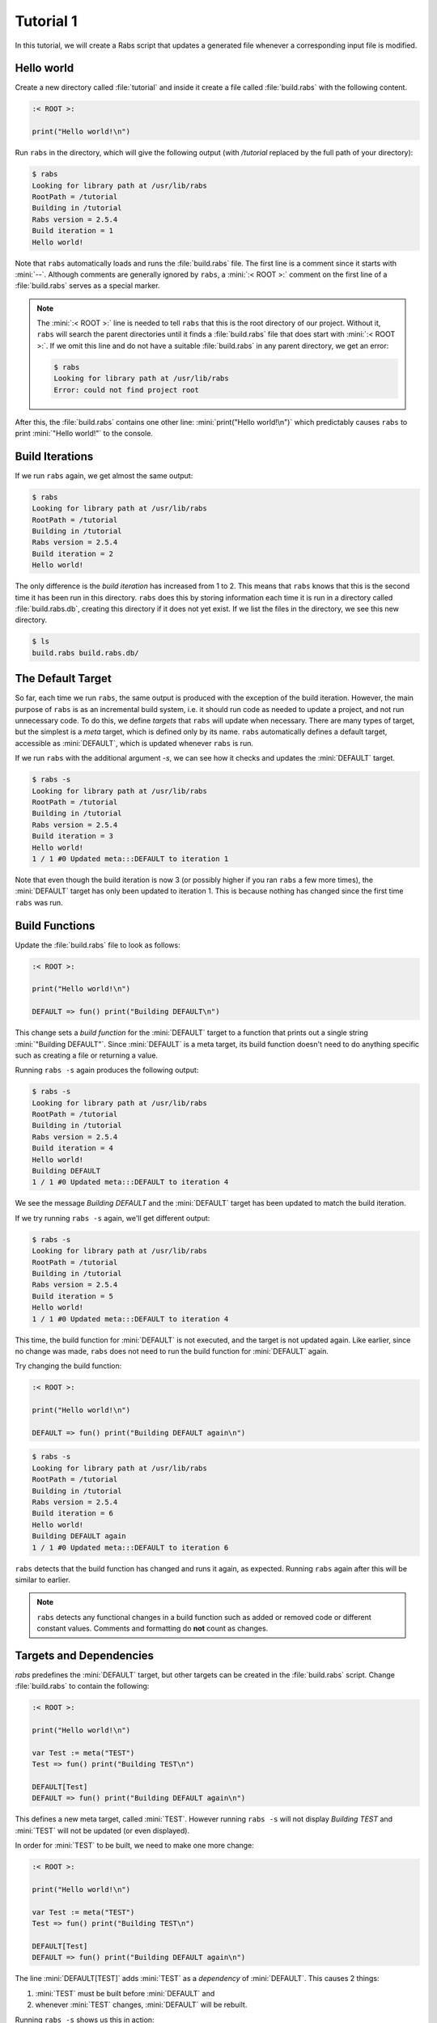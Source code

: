 Tutorial 1
==========

In this tutorial, we will create a Rabs script that updates a generated file whenever a corresponding input file is modified.

Hello world
-----------

Create a new directory called :file:`tutorial` and inside it create a file called :file:`build.rabs` with the following content.

.. code-block:: mini

   :< ROOT >:
   
   print("Hello world!\n")

Run ``rabs`` in the directory, which will give the following output (with `/tutorial` replaced by the full path of your directory):

.. code-block:: console

   $ rabs
   Looking for library path at /usr/lib/rabs
   RootPath = /tutorial
   Building in /tutorial
   Rabs version = 2.5.4
   Build iteration = 1
   Hello world!

Note that ``rabs`` automatically loads and runs the :file:`build.rabs` file. The first line is a comment since it starts with :mini:`--`. Although comments are generally ignored by ``rabs``, a :mini:`:< ROOT >:` comment on the first line of a :file:`build.rabs` serves as a special marker. 

.. note::

   The :mini:`:< ROOT >:` line is needed to tell ``rabs`` that this is the root directory of our project. Without it, ``rabs`` will search the parent directories until it finds a :file:`build.rabs` file that does start with :mini:`:< ROOT >:`. If we omit this line and do not have a suitable :file:`build.rabs` in any parent directory, we get an error:

   .. code-block:: console

      $ rabs
      Looking for library path at /usr/lib/rabs
      Error: could not find project root

After this, the :file:`build.rabs` contains one other line: :mini:`print("Hello world!\n")` which predictably causes ``rabs`` to print :mini:`"Hello world!"` to the console.

Build Iterations
----------------

If we run ``rabs`` again, we get almost the same output:

.. code-block:: console

   $ rabs
   Looking for library path at /usr/lib/rabs
   RootPath = /tutorial
   Building in /tutorial
   Rabs version = 2.5.4
   Build iteration = 2
   Hello world!

The only difference is the *build iteration* has increased from 1 to 2. This means that ``rabs`` knows that this is the second time it has been run in this directory. ``rabs`` does this by storing information each time it is run in a directory called :file:`build.rabs.db`, creating this directory if it does not yet exist. If we list the files in the directory, we see this new directory.

.. code-block:: console

	$ ls
	build.rabs build.rabs.db/  

The Default Target
------------------

So far, each time we run ``rabs``, the same output is produced with the exception of the build iteration. However, the main purpose of ``rabs`` is as an incremental build system, i.e. it should run code as needed to update a project, and not run unnecessary code. To do this, we define *targets* that ``rabs`` will update when necessary. There are many types of target, but the simplest is a *meta* target, which is defined only by its name. ``rabs`` automatically defines a default target, accessible as :mini:`DEFAULT`, which is updated whenever ``rabs`` is run.

If we run ``rabs`` with the additional argument `-s`, we can see how it checks and updates the :mini:`DEFAULT` target.

.. code-block:: console

   $ rabs -s
   Looking for library path at /usr/lib/rabs
   RootPath = /tutorial
   Building in /tutorial
   Rabs version = 2.5.4
   Build iteration = 3
   Hello world!
   1 / 1 #0 Updated meta:::DEFAULT to iteration 1

Note that even though the build iteration is now 3 (or possibly higher if you ran ``rabs`` a few more times), the :mini:`DEFAULT` target has only been updated to iteration 1. This is because nothing has changed since the first time ``rabs`` was run.

Build Functions
---------------

Update the :file:`build.rabs` file to look as follows:

.. code-block:: mini

   :< ROOT >:
   
   print("Hello world!\n")
   
   DEFAULT => fun() print("Building DEFAULT\n")

This change sets a *build function* for the :mini:`DEFAULT` target to a function that prints out a single string :mini:`"Building DEFAULT"`. Since :mini:`DEFAULT` is a meta target, its build function doesn't need to do anything specific such as creating a file or returning a value.

Running ``rabs -s`` again produces the following output:

.. code-block:: console

   $ rabs -s
   Looking for library path at /usr/lib/rabs
   RootPath = /tutorial
   Building in /tutorial
   Rabs version = 2.5.4
   Build iteration = 4
   Hello world!
   Building DEFAULT
   1 / 1 #0 Updated meta:::DEFAULT to iteration 4

We see the message `Building DEFAULT` and the :mini:`DEFAULT` target has been updated to match the build iteration.

If we try running ``rabs -s`` again, we'll get different output:

.. code-block:: console

   $ rabs -s
   Looking for library path at /usr/lib/rabs
   RootPath = /tutorial
   Building in /tutorial
   Rabs version = 2.5.4
   Build iteration = 5
   Hello world!
   1 / 1 #0 Updated meta:::DEFAULT to iteration 4

This time, the build function for :mini:`DEFAULT` is not executed, and the target is not updated again. Like earlier, since no change was made, ``rabs`` does not need to run the build function for :mini:`DEFAULT` again.

Try changing the build function:

.. code-block:: mini

   :< ROOT >:
   
   print("Hello world!\n")
   
   DEFAULT => fun() print("Building DEFAULT again\n")

.. code-block:: console

   $ rabs -s
   Looking for library path at /usr/lib/rabs
   RootPath = /tutorial
   Building in /tutorial
   Rabs version = 2.5.4
   Build iteration = 6
   Hello world!
   Building DEFAULT again
   1 / 1 #0 Updated meta:::DEFAULT to iteration 6

``rabs`` detects that the build function has changed and runs it again, as expected. Running ``rabs`` again after this will be similar to earlier.

.. note::

  ``rabs`` detects any functional changes in a build function such as added or removed code or different constant values. Comments and formatting do **not** count as changes. 

Targets and Dependencies
------------------------

`rabs` predefines the :mini:`DEFAULT` target, but other targets can be created in the :file:`build.rabs` script. Change :file:`build.rabs` to contain the following:

.. code-block:: mini

   :< ROOT >:
   
   print("Hello world!\n")
   
   var Test := meta("TEST")
   Test => fun() print("Building TEST\n")
   
   DEFAULT[Test]
   DEFAULT => fun() print("Building DEFAULT again\n")

This defines a new meta target, called :mini:`TEST`. However running ``rabs -s`` will not display `Building TEST` and :mini:`TEST` will not be updated (or even displayed).

In order for :mini:`TEST` to be built, we need to make one more change:

.. code-block:: mini

   :< ROOT >:
   
   print("Hello world!\n")
   
   var Test := meta("TEST")
   Test => fun() print("Building TEST\n")
   
   DEFAULT[Test]
   DEFAULT => fun() print("Building DEFAULT again\n")

The line :mini:`DEFAULT[TEST]` adds :mini:`TEST` as a *dependency* of :mini:`DEFAULT`. This causes 2 things:

#. :mini:`TEST` must be built before :mini:`DEFAULT` and
#. whenever :mini:`TEST` changes, :mini:`DEFAULT` will be rebuilt.

Running ``rabs -s`` shows us this in action:

.. code-block:: console

   $ rabs -s
   Looking for library path at /usr/lib/rabs
   RootPath = /tutorial
   Building in /tutorial
   Rabs version = 2.5.4
   Build iteration = 11
   Hello world!
   Building TEST
   1 / 2 #0 Updated meta:::TEST to iteration 11
      Updating due to meta:::TEST
   Building DEFAULT again
   2 / 2 #0 Updated meta:::DEFAULT to iteration 11

Not only is the build function for :mini:`TEST` executed, the build function for :mini:`DEFAULT` is also executed again. If we change the build function for :mini:`TEST`, both it and :mini:`DEFAULT` will be rebuilt.

.. code-block:: mini

   :< ROOT >:
   
   print("Hello world!\n")
   
   var Test := meta("TEST")
   Test => fun() print("Building TEST again\n")
   
   DEFAULT[Test]
   DEFAULT => fun() print("Building DEFAULT again\n")

.. code-block:: console

   $ rabs -s
   Looking for library path at /usr/lib/rabs
   RootPath = /tutorial
   Building in /tutorial
   Rabs version = 2.5.4
   Build iteration = 12
   Hello world!
   Building TEST again
   1 / 2 #0 Updated meta:::TEST to iteration 12
      Updating due to meta:::TEST
   Building DEFAULT again
   2 / 2 #0 Updated meta:::DEFAULT to iteration 12

.. note::

   Some targets (e.g. file targets), are considered unchanged even if their build functions was run in an iteration. This happens if the contents / value of a target has not changed despite changes to its build function or dependencies. Since meta targets have no contents or value, they are always considered changed if their build function or any of their dependencies change.

Shorter Syntax
--------------

Our current script describes build functions (using :mini:`Target => Function`) and dependencies (using :mini:`Target[Dependency]`). Both of these operations return the target itself, so we can combine them on one line:

.. code-block:: mini

   :< ROOT >:
   
   print("Hello world!\n")
   
   var Test := meta("TEST") => fun() print("Building TEST again\n")
   
   DEFAULT[Test] => fun() print("Building DEFAULT again\n")

File Targets
------------

Now that we can create and update meta targets, it's time to move on to the most useful type of target in ``rabs``, *file* targets. These correspond to files (or directories) on disk. As such, they have contents, which are read when checking if a file has changed.

Add a few more lines to :file:`build.rabs`:

.. code-block:: mini

   :< ROOT >:
   
   print("Hello world!\n")
   
   var Test := meta("TEST") => fun() print("Building TEST again\n")
     
   DEFAULT[Test] => fun() print("Building DEFAULT again\n")
   
   var Test2 := file("test.txt") => fun(Target) do
      var File := Target:open("w")
      File:write("Hello world!\n")
      File:close
   end
   
   DEFAULT[Test2]

Running ``rabs -s`` again creates the file :file:`test.txt` with the expected content:

.. code-block:: console

   $ rabs -s
   Looking for library path at /usr/lib/rabs
   RootPath = /tutorial
   Building in /tutorial
   Rabs version = 2.5.4
   Build iteration = 13
   Hello world!
   1 / 3 #0 Updated file:test.txt to iteration 13
   2 / 3 #0 Updated meta:::TEST to iteration 12
      Updating due to file:test.txt
   Building DEFAULT again
   3 / 3 #0 Updated meta:::DEFAULT to iteration 13
   $ ls
   build.rabs  build.rabs.db/  test.txt
   $ cat test.txt
   Hello world!
   
Notice that in this example, we added :mini:`Test2` as a dependency of :mini:`DEFAULT` on its own line. We could include in the same line as the :mini:`Test` dependency as below:

.. code-block:: mini

   :< ROOT >:
   
   print("Hello world!\n")
   
   var Test := meta("TEST") => fun() print("Building TEST again\n")
     
   var Test2 := file("test.txt") => fun(Target) do
      var File := Target:open("w")
      File:write("Hello world!\n")
      File:close
   end
   
   DEFAULT[Test, Test2] => fun() print("Building DEFAULT again\n")

In this example, the :file:`test.txt` target has no dependencies so it will only be rebuilt if we change its build function, or if the file itself is deleted fromt the disk:

.. code-block:: console

   $ rm test.txt
   $ cat test.txt
   cat: test.txt: No such file or directory
   $ rabs -s
   Looking for library path at /usr/lib/rabs
   RootPath = /tutorial
   Building in /tutorial
   Rabs version = 2.5.4
   Build iteration = 14
   Hello world!
   1 / 3 #0 Updated file:test.txt to iteration 13
   2 / 3 #0 Updated meta:::TEST to iteration 12
   3 / 3 #0 Updated meta:::DEFAULT to iteration 13
   $ cat test.txt
   Hello world!

Here we get to see how file targets are checked for changes. Despite rebuilding :file:`test.txt`, its updated iteration was not increased since its contents did not change since that last build. Like the last build iteration and information about build functions, this information is stored in the :file:`build.rabs.db` directory. Finally, `rabs` does not rebuild :mini:`DEFAULT` despite its dependency on :file:`test.txt`.

Changing Dependencies
---------------------

Lets add two more targets to the :file:`build.rabs` script:

.. code-block:: mini

   :< ROOT >:
   
   print("Hello world!\n")
   
   var Test := meta("TEST") => fun() print("Building TEST again\n")
     
   var Test2 := file("test.txt") => fun(Target) do
      var File := Target:open("w")
      File:write("Hello world!\n")
      File:close
   end
   
   DEFAULT[Test, Test2] => fun() print("Building DEFAULT again\n")
   
   var Input := file("input.txt")
   var Output := file("output.txt")[Input] => fun(Target) do
      execute('cp {Input} {Output}')
   end
   
   DEFAULT[Output]

We are introducing two new features here, using an external file target and calling a shell command. Running `rabs` gives us an error:

.. code-block:: console

   $ rabs -s
   Looking for library path at /usr/lib/rabs
   RootPath = /tutorial
   Building in /tutorial
   Rabs version = 2.5.4
   Build iteration = 24
   Hello world!
   Error: rule failed to build: /tutorial/input.txt

`rabs` needs to check the file :file:`input.txt` before it can build :file:`output.txt`, but this file does not exist and it has no build function. So `rabs` complains that the (:mini:`nil`) build function for :file:`input.txt` failed to build the file. This error will also occur for any file target which has a build function if that build function fails to build the expected file.

Create :file:`input.txt` with some text, and run `rabs`. This time add the extra option ``-c`` when running `rabs`.

.. code-block:: console

   $ echo 1 > input.txt
   $ rabs -s -c
   Looking for library path at /usr/lib/rabs
   RootPath = /tutorial
   Building in /tutorial
   Rabs version = 2.5.4
   Build iteration = 25
   Hello world!
   1 / 5 #0 Updated file:input.txt to iteration 25
   2 / 5 #0 Updated file:test.txt to iteration 13
      Updating due to file:input.txt
   /tutorial: cp /tutorial/input.txt /tutorial/output.txt 
      0.000101 seconds.
   3 / 5 #0 Updated file:output.txt to iteration 25
   4 / 5 #0 Updated meta:::TEST to iteration 12
      Updating due to file:output.txt
   Building DEFAULT again
   5 / 5 #0 Updated meta:::DEFAULT to iteration 25
   $ cat output.txt
   1

The extra ``-c`` option shows us any shell commands that `rabs` runs, along with the time taken. In this case `rabs` uses `cp` to copy :file:`input.txt` to :file:`output.txt` (`rabs` has its own built in functions for copying files, we used `cp` here as an example).

If we change the contents of :file:`input.txt`, `rabs` will do its job and rebuild :file:`output.txt`:

.. code-block:: console

   $ echo 2 > input.txt
   $ rabs -s -c
   Looking for library path at /usr/lib/rabs
   RootPath = /tutorial
   Building in /tutorial
   Rabs version = 2.5.4
   Build iteration = 28
   Hello world!
   1 / 5 #0 Updated file:input.txt to iteration 28
   2 / 5 #0 Updated file:test.txt to iteration 13
      Updating due to file:input.txt
   /tutorial: cp /tutorial/input.txt /tutorial/output.txt 
      0.000101 seconds.
   3 / 5 #0 Updated file:output.txt to iteration 28
   4 / 5 #0 Updated meta:::TEST to iteration 12
      Updating due to file:output.txt
   Building DEFAULT again
   5 / 5 #0 Updated meta:::DEFAULT to iteration 28
   $ cat output.txt
   2

Now we know how to create and use meta targets, file targets, build functions and shell commands, we can move on to more advanced functionality in :doc:`/tutorial/tutorial2`.
